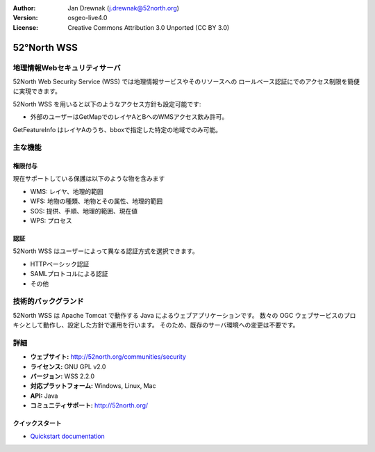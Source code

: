 :Author: Jan Drewnak (j.drewnak@52north.org)
:Version: osgeo-live4.0
:License: Creative Commons Attribution 3.0 Unported (CC BY 3.0)

.. _52nWSS-overview:

.. image:: ../../images/project_logos/logo_52North_160.png
  :scale: 100 %
  :alt: project logo
  :align: right
  :target: http://52north.org/security


52°North WSS
=============

地理情報Webセキュリティサーバ
~~~~~~~~~~~

52North Web Security Service (WSS) では地理情報サービスやそのリソースへの
ロールベース認証にでのアクセス制限を簡便に実現できます。

52North WSS を用いると以下のようなアクセス方針も設定可能です:

* 外部のユーザーはGetMapでのレイヤAとBへのWMSアクセス飲み許可。
GetFeatureInfo はレイヤAのうち、bboxで指定した特定の地域でのみ可能。


主な機能
~~~~~~~~~~~~~~

権限付与
-------------

現在サポートしている保護は以下のような物を含みます

* WMS: レイヤ、地理的範囲
* WFS: 地物の種類、地物とその属性、地理的範囲
* SOS: 提供、手順、地理的範囲、現在値
* WPS: プロセス


認証
--------------
52North WSS はユーザーによって異なる認証方式を選択できます。

* HTTPベーシック認証
* SAMLプロトコルによる認証
* その他


技術的バックグランド
~~~~~~~~~~~~~~~~~~~~

52North WSS は Apache Tomcat で動作する Java によるウェブアプリケーションです。
数々の OGC ウェブサービスのプロキシとして動作し、設定した方針で運用を行います。
そのため、既存のサーバ環境への変更は不要です。


詳細
~~~~~~~~

* **ウェブサイト:** http://52north.org/communities/security

* **ライセンス:** GNU GPL v2.0

* **バージョン:** WSS 2.2.0

* **対応プラットフォーム:** Windows, Linux, Mac

* **API:** Java

* **コミュニティサポート:** http://52north.org/


クイックスタート
----------

* `Quickstart documentation <../quickstart/52nWSS_quickstart.html>`_

